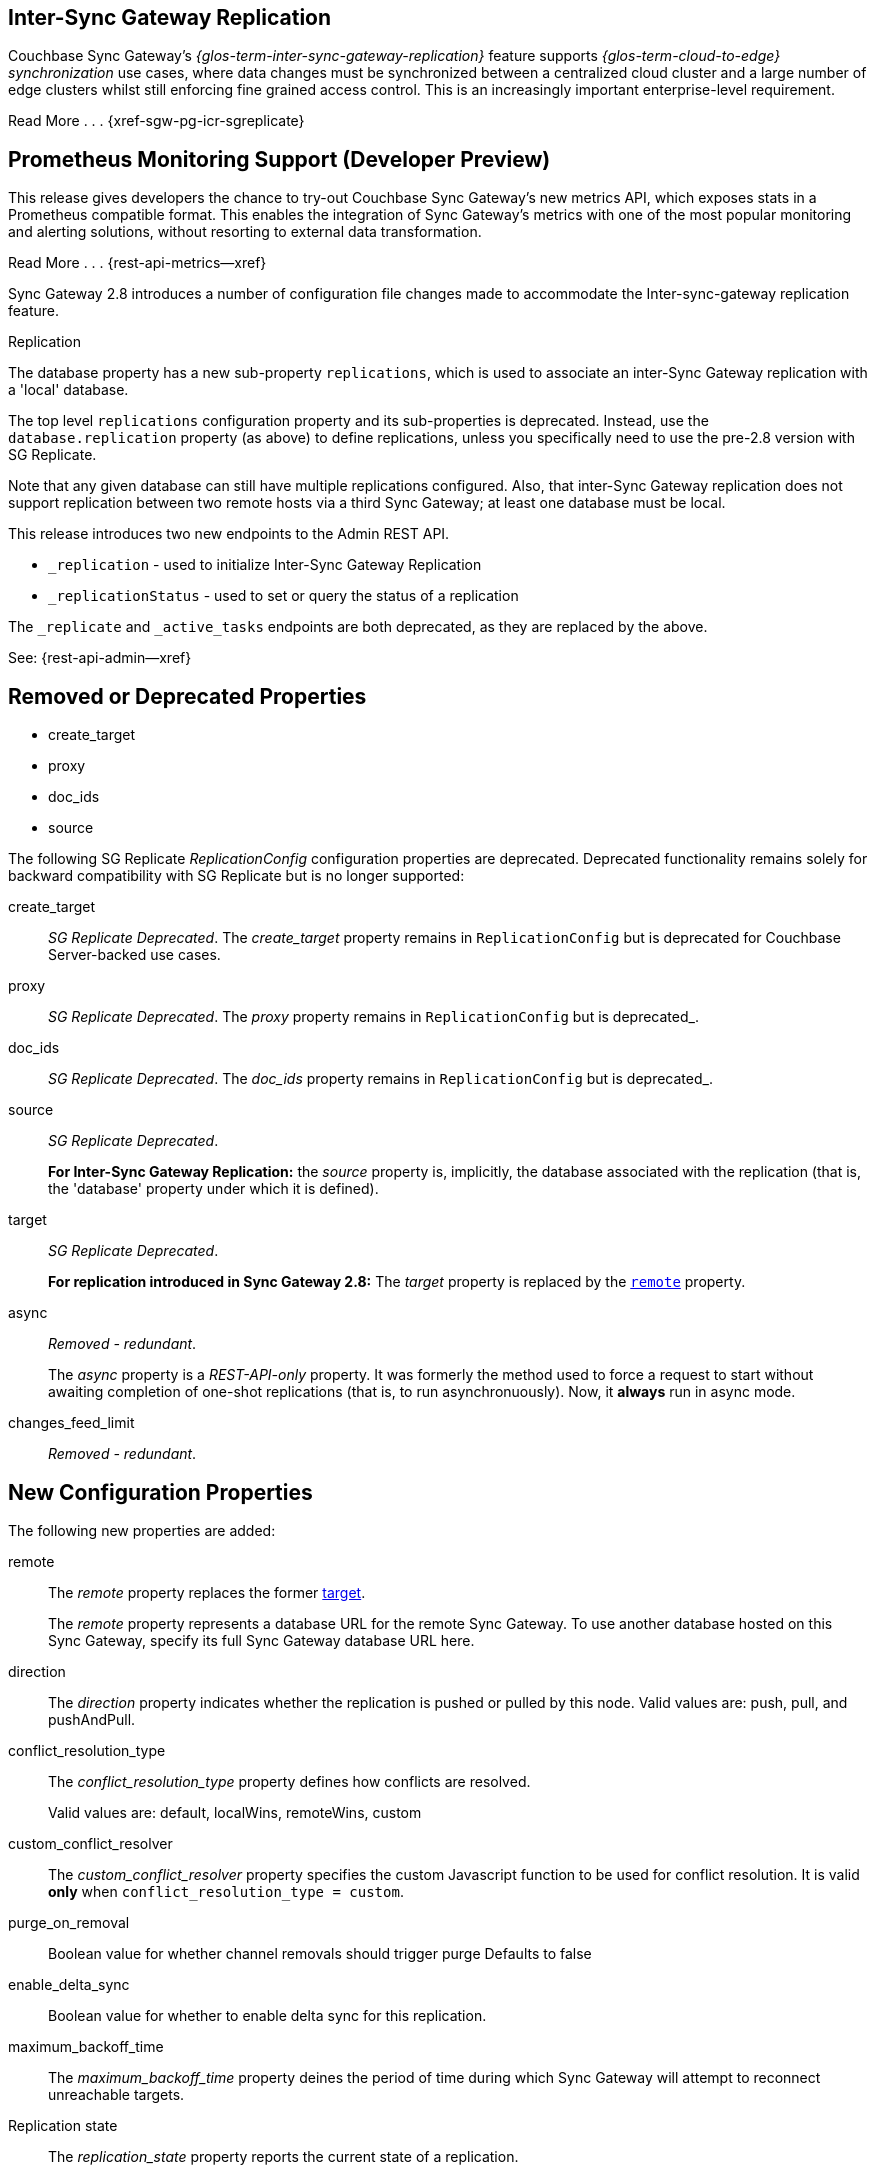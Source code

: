 // changelog


// tag::2-8-all[]
// tag::2-8-0-inter-sync-gateway[]
// tag::latest-all-new[]
== Inter-Sync{nbsp}Gateway Replication
Couchbase Sync Gateway's _{glos-term-inter-sync-gateway-replication}_ feature supports _{glos-term-cloud-to-edge} synchronization_ use cases, where data changes must be synchronized between a centralized cloud cluster and a large number of edge clusters whilst still enforcing fine grained access control.
This is an increasingly important enterprise-level requirement.

Read More . . . {xref-sgw-pg-icr-sgreplicate}

// end::2-8-0-inter-sync-gateway[]
// tag::2-8-0-metrics[]
== Prometheus Monitoring Support (Developer Preview)

This release gives developers the chance to try-out Couchbase Sync Gateway's new metrics API, which exposes stats in a Prometheus compatible format.
This enables the integration of Sync Gateway's metrics with one of the most popular monitoring and alerting solutions, without resorting to external data transformation.

Read More . . . {rest-api-metrics--xref}

// end::latest-all-new[]
// end::2-8-0-metrics[]

// tag::2-8-0-config-full[]
// tag::latest-all-changed-config-rn[]
// tag::2-8-0-config-rn[]
// tag::2-8-0-structuralonly[]
Sync Gateway 2.8 introduces a number of configuration file changes made to accommodate the Inter-sync-gateway replication feature.

.Replication
The database property has a new sub-property `replications`, which is used to associate an inter-Sync Gateway replication with a 'local' database.

The top level `replications` configuration property and its sub-properties is deprecated. Instead, use the `database.replication` property (as above) to define replications, unless you specifically need to use the pre-2.8 version with SG{nbsp}Replicate.

Note that any given database can still have multiple replications configured.
Also, that inter-Sync Gateway replication does not support replication between two remote hosts via a third Sync Gateway; at least one database must be local.

// end::2-8-0-structuralonly[]
// end::2-8-0-config-rn[]
// end::latest-all-changed-config-rn[]

// tag::latest-all-changed-api[]
This release introduces two new endpoints to the Admin REST API.

* `_replication` - used to initialize Inter-Sync Gateway Replication
* `_replicationStatus` - used to set or query the status of a replication

The `_replicate` and `_active_tasks` endpoints are both deprecated, as they are replaced by the above.

See: {rest-api-admin--xref}

// end::latest-all-changed-api[]



== Removed or Deprecated Properties
// tag::2-8-0-removedonly[]
// tag::2-8-0-removedonly-list[]
* create_target
* proxy
* doc_ids
* source
// end::2-8-0-removedonly-list[]

The following SG Replicate _ReplicationConfig_ configuration properties are deprecated.
Deprecated functionality remains solely for backward compatibility with SG Replicate but is no longer supported:

// tag::create-target[]
create_target::
_SG Replicate Deprecated_.
The _create_target_ property remains in `ReplicationConfig` but is deprecated for Couchbase Server-backed use cases.
// end::create-target[]

// tag::proxy[]
proxy::
_SG Replicate Deprecated_.
The _proxy_ property remains in `ReplicationConfig` but is deprecated_.
// end::proxy[]

// tag::doc-ids[]
doc_ids::
_SG Replicate Deprecated_.
The _doc_ids_ property remains in `ReplicationConfig` but is deprecated_.
// end::doc-ids[]

// tag::source[]
source::
__SG Replicate Deprecated__.
+
*For Inter-Sync Gateway Replication:* the _source_ property is, implicitly, the database associated with the replication (that is, the 'database' property under which it is defined).
// end::source[]

// tag::target[]
[[target-property,target]]
target::
__SG Replicate Deprecated__.
+
*For replication introduced in Sync Gateway 2.8:* The _target_ property is replaced by the `<<remote-property>>` property.
// end::target[]

// tag::async[]
async::
_Removed - redundant_.
+
The _async_ property is a _REST-API-only_ property.
It was formerly the method used to force a request to start without awaiting completion of one-shot replications (that is, to run asynchronuously).
Now, it *always* run in async mode.
// end::async[]

// tag::change-feed-limit[]
changes_feed_limit::
_Removed - redundant_.
// end::change-feed-limit[]
// end::2-8-0-removedonly

// tag::2-8-0-newonly[]
== New Configuration Properties

The following new properties are added:

// tag::remote[]
[[remote-property, remote]]
remote::
The _remote_ property replaces the former <<target-property>>.
+
The _remote_ property represents a database URL for the remote Sync Gateway.
To use another database hosted on this Sync Gateway, specify its full Sync Gateway database URL here.
// end::remote[]

// tag::direction[]
direction::
The _direction_ property indicates whether the replication is pushed or pulled by this node.
Valid values are: push, pull, and pushAndPull.
// end::direction[]

// tag::conflict-resolution-type[]
conflict_resolution_type::
The _conflict_resolution_type_ property defines how conflicts are resolved.
+
Valid values are: default, localWins, remoteWins, custom
// end::conflict-resolution-type[]

// tag::conflict-resolver[]
custom_conflict_resolver::
The _custom_conflict_resolver_ property specifies the custom Javascript function to be used for conflict resolution. It is valid *only* when `conflict_resolution_type = custom`.
// end::conflict-resolver[]

// tag::purge-on-removal[]
purge_on_removal::
Boolean value for whether channel removals should trigger purge
Defaults to false
// end::purge-on-removal[]

// tag::enable-delta-sync[]
enable_delta_sync::
Boolean value for whether to enable delta sync for this replication.
// end::enable-delta-sync[]

// tag::maximum-backoff-time[]
maximum_backoff_time::
The _maximum_backoff_time_ property deines the period of time during which Sync Gateway will attempt to reconnect unreachable targets.
// end::maximum-backoff-time[]

// tag::replication-state[]
Replication state::
The _replication_state_ property reports the current state of a replication.
+
Possible values in replicationStatus response bodies are: stopping, stopped, starting, active.
+
Valid values in configuration or in a payload to a replication endpoint are: stopping, starting.
// end::replication-state[]
// end::2-8-0-newonly[]


// tag::2-8-0-modifiedonly[]
== Modified Configuration Properties

The following replication configuration properties have changed:

// tag::cancel[]
cancel::
This property requests a running replication stop. It is valid *only* when using ReplicationConfig for _replicate REST API calls.
+
If defined in the configuration schema, it will log an error and prevent start up.
+
When used in the REST API, you must specify the `replication_id` of a running replication or the request will return an error.
// end::cancel[]
// end::2-8-0-modifiedonly[]

// tag::2-8-0-retainedonly[]
== Unchanged Configuration Properties
The following replication configuration properties are retained unchanged:

* continuous
* filter
* query_params

// end::2-8-0-retainedonly[]
// end::2-8-0-config-full[]



// end::2-8-all[]
